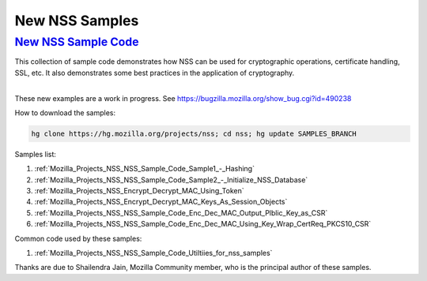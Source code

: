 .. _Mozilla_Projects_NSS_New_NSS_Samples:

New NSS Samples
===============

.. _new_nss_sample_code:

`New NSS Sample Code <#new_nss_sample_code>`__
----------------------------------------------

.. container::

   This collection of sample code demonstrates how NSS can be used for cryptographic operations,
   certificate handling, SSL, etc. It also demonstrates some best practices in the application of
   cryptography.

   | 
   | These new examples are a work in progress. See
     https://bugzilla.mozilla.org/show_bug.cgi?id=490238

   How to download the samples:

   .. code:: bz_comment_text

      hg clone https://hg.mozilla.org/projects/nss; cd nss; hg update SAMPLES_BRANCH

   Samples list:

   #. :ref:`Mozilla_Projects_NSS_NSS_Sample_Code_Sample1_-_Hashing`
   #. :ref:`Mozilla_Projects_NSS_NSS_Sample_Code_Sample2_-_Initialize_NSS_Database`
   #. :ref:`Mozilla_Projects_NSS_Encrypt_Decrypt_MAC_Using_Token`
   #. :ref:`Mozilla_Projects_NSS_Encrypt_Decrypt_MAC_Keys_As_Session_Objects`
   #. :ref:`Mozilla_Projects_NSS_NSS_Sample_Code_Enc_Dec_MAC_Output_Plblic_Key_as_CSR`
   #. :ref:`Mozilla_Projects_NSS_NSS_Sample_Code_Enc_Dec_MAC_Using_Key_Wrap_CertReq_PKCS10_CSR`

   Common code used by these samples:

   #. :ref:`Mozilla_Projects_NSS_NSS_Sample_Code_Utiltiies_for_nss_samples`

   Thanks are due to Shailendra Jain, Mozilla Community member, who is the principal author of these
   samples.